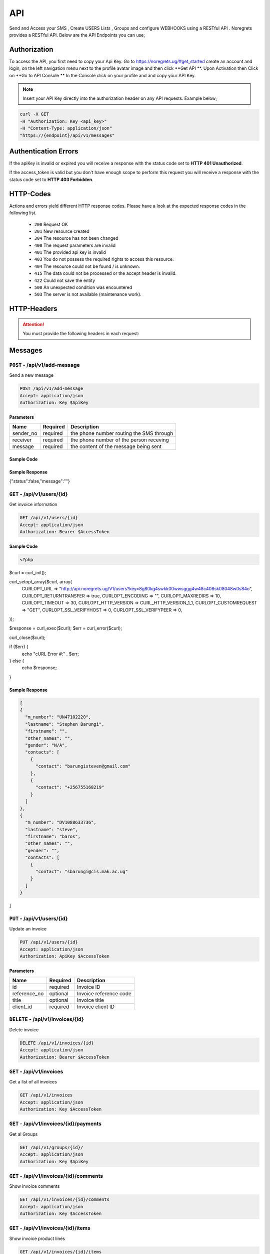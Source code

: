 API
===
.. meta::
   :description: Send and Access your SMS , Create USERS Lists , Groups and configure WEBHOOKS using a RESTful API .
   :keywords: SMS,Receivers,senders,events,Lists,Groups,contacts,Bulk SMS, Delivery Reports , Feedback

Send and Access your SMS , Create USERS Lists , Groups and configure WEBHOOKS using a RESTful API . 
Noregrets provides a RESTful API. Below are the API Endpoints you can use;

Authorization
"""""""""""""
To access the API, you first need to copy your Api Key. Go to https://noregrets.ug/#get_started create an account and login, on the left navigation menu next to the profile avatar image and  then click **Get API **. Upon Activation then Click on **Go to API Console ** In the Console click on your profile and and copy your API Key.

.. NOTE:: Insert your API Key directly into the authorization header on any API requests. Example below;

.. code-block:: shell

  curl -X GET 
  -H "Authorization: Key <api_key>" 
  -H "Content-Type: application/json"
  "https://{endpoint}/api/v1/messages"

Authentication Errors
"""""""""""""""""""""
If the apiKey is invalid or expired you will receive a response with the status code set to **HTTP 401 Unauthorized**.

If the access_token is valid but you don't have enough scope to perform this request you will receive a response with the status code set to **HTTP 403 Forbidden**.

HTTP-Codes
"""""""""""
Actions and errors yield different HTTP response codes.  
Please have a look at the expected response codes in the following list.

 - ``200`` Request OK
 - ``201`` New resource created
 - ``304`` The resource has not been changed
 - ``400`` The request parameters are invalid
 - ``401`` The  provided api key is invalid
 - ``403`` You do not possess the required rights to access this resource.
 - ``404`` The resource could not be found / is unknown.
 - ``415`` The data could not be processed or the accept header is invalid.
 - ``422`` Could not save the entity
 - ``500`` An unexpected condition was encountered
 - ``503`` The server is not available (maintenance work).

HTTP-Headers
""""""""""""
.. ATTENTION:: You must provide the following headers in each request:

+---------------+---------------------+-----------------------------------------------------+
| Header        | Valid Values        | Description                                         |
+===============+=====================+=====================================================+
| Accept        | application/json    | API Format                                          |
+---------------+---------------------+-----------------------------------------------------+
| Authorization | Key $ApiKey | Replace with your API Key                      |
+---------------+---------------------+-----------------------------------------------------+

Messages
""""""""""""

``POST`` - /api/v1/add-message
-------------------------------
Send a new message

.. code-block:: shell

  POST /api/v1/add-message
  Accept: application/json
  Authorization: Key $ApiKey

Parameters
^^^^^^^^^^

+---------------+------------+-----------------------------------------------------+
| Name          | Required   | Description                                         |
+===============+============+=====================================================+
| sender_no     | required   | the phone number routing the SMS through            |
+---------------+------------+-----------------------------------------------------+
| receiver      | required   | the phone number of the person receving             |
+---------------+------------+-----------------------------------------------------+
| message       | required   | the content of the message being sent               |
+---------------+------------+-----------------------------------------------------+

Sample Code
^^^^^^^^^^
.. code-block:: php
 

Sample Response
^^^^^^^^^^^^^^^
.. code-block:: json

{"status":false,"message":""} 



``GET`` - /api/v1/users/{id}
-------------------------------
Get invoice information

.. code-block:: shell

  GET /api/v1/users/{id}
  Accept: application/json
  Authorization: Bearer $AccessToken
  
  
Sample Code
^^^^^^^^^^
.. code-block:: php

  <?php
$curl = curl_init();

curl_setopt_array($curl, array(
  CURLOPT_URL => "http://api.noregrets.ug/V1/users?key=8g80kg4swkk00wwsggg4w48c408sk08048w0s84o",
  CURLOPT_RETURNTRANSFER => true,
  CURLOPT_ENCODING => "",
  CURLOPT_MAXREDIRS => 10,
  CURLOPT_TIMEOUT => 30,
  CURLOPT_HTTP_VERSION => CURL_HTTP_VERSION_1_1,
  CURLOPT_CUSTOMREQUEST => "GET",
  CURLOPT_SSL_VERIFYHOST => 0,
  CURLOPT_SSL_VERIFYPEER => 0,
));

$response = curl_exec($curl);
$err = curl_error($curl);

curl_close($curl);

if ($err) {
  echo "cURL Error #:" . $err;
} else {
  echo $response;
}
  

Sample Response
^^^^^^^^^^^^^^^
.. code-block:: json

  [
  {
    "m_number": "UN47102220",
    "lastname": "Stephen Barungi",
    "firstname": "",
    "other_names": "",
    "gender": "N/A",
    "contacts": [
      {
        "contact": "barungisteven@gmail.com"
      },
      {
        "contact": "+256755168219"
      }
    ]
  },
  {
    "m_number": "DV1088633736",
    "lastname": "steve",
    "firstname": "baros",
    "other_names": "",
    "gender": "",
    "contacts": [
      {
        "contact": "sbarungi@cis.mak.ac.ug"
      }
    ]
  }
]



``PUT`` - /api/v1/users/{id}
-------------------------------
Update an invoice

.. code-block:: shell

  PUT /api/v1/users/{id}
  Accept: application/json
  Authorization: ApiKey $AccessToken

Parameters
^^^^^^^^^^

+---------------+------------+-----------------------------------------------------+
| Name          | Required   | Description                                         |
+===============+============+=====================================================+
| id            | required   | Invoice ID                                          |
+---------------+------------+-----------------------------------------------------+
| reference_no  | optional   | Invoice reference code                              |
+---------------+------------+-----------------------------------------------------+
| title         | optional   | Invoice title                                       |
+---------------+------------+-----------------------------------------------------+
| client_id     | required   | Invoice client ID                                   |
+---------------+------------+-----------------------------------------------------+


``DELETE`` - /api/v1/invoices/{id}
----------------------------------
Delete invoice

.. code-block:: shell

  DELETE /api/v1/invoices/{id}
  Accept: application/json
  Authorization: Bearer $AccessToken

``GET`` - /api/v1/invoices
----------------------------------------
Get a list of all invoices

.. code-block:: shell

  GET /api/v1/invoices
  Accept: application/json
  Authorization: Key $AccessToken

``GET`` - /api/v1/invoices/{id}/payments
----------------------------------------


Get al Groups

.. code-block:: shell

  GET /api/v1/groups/{id}/
  Accept: application/json
  Authorization: Key $ApiKey

``GET`` - /api/v1/invoices/{id}/comments
----------------------------------------
Show invoice comments

.. code-block:: shell

  GET /api/v1/invoices/{id}/comments
  Accept: application/json
  Authorization: Key $AccessToken

``GET`` - /api/v1/invoices/{id}/items
--------------------------------------
Show invoice product lines

.. code-block:: shell

  GET /api/v1/invoices/{id}/items
  Accept: application/json
  Authorization: Key $AccessToken


Expenses
"""""""""""""""""

``POST`` - /api/v1/groups
-------------------------------
Create a new group

.. code-block:: shell

  POST /api/v1/expenses
  Accept: application/json
  Authorization: Key $ApiKey

Parameters
^^^^^^^^^^

+---------------+------------+-----------------------------------------------------+
| Name          | Required   | Description or name of the group                    |
+===============+============+=====================================================+
| amount        | required   | Expense amount e.g 1500.00                          |
+---------------+------------+-----------------------------------------------------+

``GET`` - /api/v1/groups/{id}
--------------------------------
Get Group information

.. code-block:: shell

  GET /api/v1/groups/{id}
  Accept: application/json
  Authorization: Key $ApiKey

Sample Response
^^^^^^^^^^^^^^^^
.. code-block:: json

  {
    
    "status": "true",
	"message": "succees",
    "data": {
        "group_id": 10,
        "code": "EXP-AC0010",
        "group_name": "Schools",
        "created_at": "2018-12-24T05:30:44+03:00",
        "updated_at": "2018-12-24T05:30:44+03:00"
    }
  }


``PUT`` - /api/v1/group/{id}
--------------------------------
Update a group name

.. code-block:: shell

  PUT /api/v1/groups/{id}
  Accept: application/json
  Authorization: Key $ApiKey

Parameters
^^^^^^^^^^

+---------------+------------+-----------------------------------------------------+
| group_name    | Required   | New Description or name of the group                |
+===============+============+=====================================================+
| group_id       | required  | the id of the groupn to update                      |
+---------------+------------+-----------------------------------------------------+



``GET`` - /api/v1/expenses
----------------------------------------
Get a list of all expenses

.. code-block:: shell

  GET /api/v1/expenses
  Accept: application/json
  Authorization: Bearer $AccessToken

``GET`` - /api/v1/expenses/{id}/comments
------------------------------------------
Show expense comments

.. code-block:: shell

  GET /api/v1/expenses/{id}/comments
  Accept: application/json
  Authorization: Bearer $AccessToken

``POST`` - /api/v1/expenses/{id}/copy
----------------------------------------
Duplicate expense

.. code-block:: shell

  POST /api/v1/expenses/{id}/copy
  Accept: application/json
  Authorization: Bearer $AccessToken

Parameters
^^^^^^^^^^

+---------------+------------+-----------------------------------------------------+
| Name          | Required   | Description                                         |
+===============+============+=====================================================+
| id            | required   | Expense ID                                          |
+---------------+------------+-----------------------------------------------------+


Payments
"""""""""""""""""

``POST`` - /api/v1/payments
-------------------------------
Create a new payment

.. code-block:: shell

  POST /api/v1/payments
  Accept: application/json
  Authorization: Bearer $AccessToken

Parameters
^^^^^^^^^^

+----------------+------------+-----------------------------------------------------+
| Name           | Required   | Description                                         |
+================+============+=====================================================+
| invoice_id     | required   | Invoice ID                                          |
+----------------+------------+-----------------------------------------------------+
| payment_date   | required   | Date when the payment was made                      |
+----------------+------------+-----------------------------------------------------+
| amount         | required   | Amount of payment made                              |
+----------------+------------+-----------------------------------------------------+
| payment_method | required   | Payment method ID                                   |
+----------------+------------+-----------------------------------------------------+
| gateway        | required   | ``Must be set to offline``                          |
+----------------+------------+-----------------------------------------------------+
| notes          | optional   | Payment additional notes                            |
+----------------+------------+-----------------------------------------------------+
| currency       | optional   | Payment Currency                                    |
+----------------+------------+-----------------------------------------------------+
| send_email     | optional   | If an email should be sent to client. Default 1     |
+----------------+------------+-----------------------------------------------------+

``GET`` - /api/v1/payments/{id}
--------------------------------
Get payment information

.. code-block:: shell

  GET /api/v1/payments/{id}
  Accept: application/json
  Authorization: Bearer $AccessToken

Sample Response
^^^^^^^^^^^^^^^^
.. code-block:: json

  {
    "type": "payments",
    "id": "10",
    "attributes": {
        "id": 10,
        "code": "PAY-20181224-0010",
        "invoice_id": 7,
        "payment_method": "Cash",
        "curreny": null,
        "amount": "73.68",
        "notes": null,
        "payment_date": "2018-12-19T05:30:31+03:00",
        "exchange_rate": "1.00000",
        "project_id": null,
        "refunded": 0,
        "archived_at": null,
        "business": {
            "id": 5,
            "name": "Rogahn-Gerhold",
            "contact_person": "wiza.samanta@example.org"
        },
        "created_at": "2018-12-24T05:30:31+03:00",
        "updated_at": "2018-12-24T05:30:31+03:00"
    }
  }


``PUT`` - /api/v1/payments/{id}
--------------------------------
Update a payment

.. code-block:: shell

  PUT /api/v1/payments/{id}
  Accept: application/json
  Authorization: Bearer $AccessToken

Parameters
^^^^^^^^^^

+----------------+------------+-----------------------------------------------------+
| Name           | Required   | Description                                         |
+================+============+=====================================================+
| invoice_id     | required   | Invoice ID                                          |
+----------------+------------+-----------------------------------------------------+
| payment_date   | required   | Date when the payment was made                      |
+----------------+------------+-----------------------------------------------------+
| amount         | required   | Amount of payment made                              |
+----------------+------------+-----------------------------------------------------+
| payment_method | required   | Payment method ID                                   |
+----------------+------------+-----------------------------------------------------+
| notes          | optional   | Payment additional notes                            |
+----------------+------------+-----------------------------------------------------+
| currency       | optional   | Payment Currency                                    |
+----------------+------------+-----------------------------------------------------+

``DELETE`` - /api/v1/payments/{id}
-----------------------------------
Delete a payment

.. code-block:: shell

  DELETE /api/v1/payments/{id}
  Accept: application/json
  Authorization: Bearer $AccessToken

``GET`` - /api/v1/payments
----------------------------------------
Get a list of all payments

.. code-block:: shell

  GET /api/v1/payments
  Accept: application/json
  Authorization: Bearer $AccessToken

``GET`` - /api/v1/payments/{id}/comments
------------------------------------------
Show estimate comments

.. code-block:: shell

  GET /api/v1/payments/{id}/comments
  Accept: application/json
  Authorization: Bearer $AccessToken

``POST`` - /api/v1/payments/{id}/refund
------------------------------------------
Mark a payment as refunded

.. code-block:: shell

  POST /api/v1/payments/{id}/refund
  Accept: application/json
  Authorization: Bearer $AccessToken


Contracts
"""""""""""""""""

``POST`` - /api/v1/contracts
-------------------------------
Create a new contracts

.. code-block:: shell

  POST /api/v1/contracts
  Accept: application/json
  Authorization: Bearer $AccessToken

Parameters
^^^^^^^^^^

+---------------------+------------+-----------------------------------------------------+
| Name                | Required   | Description                                         |
+=====================+============+=====================================================+
| contract_title      | required   | Contract title                                      |
+---------------------+------------+-----------------------------------------------------+
| client_id           | required   | Client associated with the contract                 |
+---------------------+------------+-----------------------------------------------------+
| start_date          | required   | Contract start date                                 |
+---------------------+------------+-----------------------------------------------------+
| end_date            | required   | Contract end date                                   |
+---------------------+------------+-----------------------------------------------------+
| expiry_date         | required   | Number of days before a contract expires. E.g 14    |
+---------------------+------------+-----------------------------------------------------+
| payment_terms       | optional   | Number of days. E.g 14                              |
+---------------------+------------+-----------------------------------------------------+
| currency            | optional   | Contract Currency                                   |
+---------------------+------------+-----------------------------------------------------+
| termination_notice  | optional   | Number of days to be notified before termination    |
+---------------------+------------+-----------------------------------------------------+
| rate_is_fixed       | optional   | If fixed rate. Default 0                            |
+---------------------+------------+-----------------------------------------------------+
| fixed_rate          | optional   | Contract fixed amount e.g 1500.00                   |
+---------------------+------------+-----------------------------------------------------+
| hourly_rate         | optional   | Contract hourly rate                                |
+---------------------+------------+-----------------------------------------------------+
| description         | optional   | Contract description                                |
+---------------------+------------+-----------------------------------------------------+
| license_owner       | optional   | Contract license owner. ``freelancer or client``    |
+---------------------+------------+-----------------------------------------------------+
| late_payment_fee    | optional   | Late payment fee                                    |
+---------------------+------------+-----------------------------------------------------+
| late_fee_percent    | optional   | If late payment is percentage. Default 1            |
+---------------------+------------+-----------------------------------------------------+
| cancelation_fee     | optional   | Contract cancellation fee                           |
+---------------------+------------+-----------------------------------------------------+
| is_visible          | optional   | Show/hide contract from client                      |
+---------------------+------------+-----------------------------------------------------+
| deposit_required    | optional   | Amount of deposit required. E.g 1500.00             |
+---------------------+------------+-----------------------------------------------------+
| services            | optional   | List of contract services. E.g Web Design, SEO      |
+---------------------+------------+-----------------------------------------------------+
| client_rights       | optional   | Rights granted to client                            |
+---------------------+------------+-----------------------------------------------------+
| portfolio_rights    | optional   | Right to include work in portfolio. Default 1       |
+---------------------+------------+-----------------------------------------------------+
| non_compete         | optional   | Add non-compete section. Default 1                  |
+---------------------+------------+-----------------------------------------------------+
| appropriate_conduct | optional   | Enable sexual harassment clause. Default 1          |
+---------------------+------------+-----------------------------------------------------+

``GET`` - /api/v1/contracts/{id}
--------------------------------
Get contract information

.. code-block:: shell

  GET /api/v1/contracts/{id}
  Accept: application/json
  Authorization: Bearer $AccessToken

Sample Response
^^^^^^^^^^^^^^^^
.. code-block:: json

  {
    "type": "contracts",
    "id": "10",
    "attributes": {
        "id": 10,
        "title": "Dare LLC Contract",
        "start_date": "2018-12-24T05:30:20+03:00",
        "end_date": "2019-01-08T05:30:20+03:00",
        "expiry_date": "2018-12-29T05:30:20+03:00",
        "rate_is_fixed": 0,
        "fixed_rate": null,
        "hourly_rate": "12.97",
        "currency": "USD",
        "license_owner": "client",
        "payment_terms": "6",
        "late_payment_fee": "0.00",
        "late_fee_percent": 1,
        "termination_notice": 12,
        "cancelation_fee": "11.19",
        "deposit_required": "0.00",
        "signed": 0,
        "services": "Beatae blanditiis ea commodi et tempore est.",
        "client_rights": "Qui culpa qui consequatur architecto nam officia. Minus nulla odio sapiente delectus ut. Dolore nemo reprehenderit dolore odit eum consequuntur. Voluptate nesciunt et vero beatae sint ut.",
        "portfolio_rights": 1,
        "non_compete": 1,
        "feedbacks": 0,
        "appropriate_conduct": 1,
        "annotations": null,
        "description": "Necessitatibus totam qui nostrum ad non qui distinctio. Ipsam non sed deserunt recusandae non eum amet. Et quo quaerat enim voluptates pariatur. Dolor sint cum voluptatem enim. Et ratione deleniti aut deserunt eligendi itaque aut. Qui et eius non voluptatibus quos a sunt. Et rerum quia suscipit nisi. Voluptatem exercitationem culpa at quo deleniti. Reprehenderit repellat ullam nemo tempore amet optio. Et porro distinctio nostrum minus placeat. Voluptatum dolore ex in qui esse occaecati eum. Minus iste nostrum id laudantium. Vel ipsam qui expedita sed et laborum commodi unde. Temporibus fugit sint voluptas fuga.",
        "viewed_at": null,
        "sent_at": null,
        "is_draft": true,
        "rejected_at": null,
        "rejected_reason": null,
        "user_id": 1,
        "business": {
            "id": 1,
            "name": "Sipes-Schuster",
            "contact_person": "ehauck@example.com"
        },
        "created_at": "2018-12-24T05:30:20+03:00",
        "updated_at": "2018-12-24T05:30:20+03:00"
    }
  }


``PUT`` - /api/v1/contracts/{id}
--------------------------------
Update a contract

.. code-block:: shell

  PUT /api/v1/contracts/{id}
  Accept: application/json
  Authorization: Bearer $AccessToken

Parameters
^^^^^^^^^^
.. TIP:: Same as the create new contract parameters

``DELETE`` - /api/v1/contracts/{id}
-----------------------------------
Delete a contract

.. code-block:: shell

  DELETE /api/v1/contracts/{id}
  Accept: application/json
  Authorization: Bearer $AccessToken


Clients
"""""""""""""""""

``POST`` - /api/v1/clients
-------------------------------
Create a new client

.. code-block:: shell

  POST /api/v1/clients
  Accept: application/json
  Authorization: Bearer $AccessToken

Parameters
^^^^^^^^^^
+---------------+------------+-----------------------------------------------------+
| Name          | Required   | Description                                         |
+===============+============+=====================================================+
| name          | required   | Client Name                                         |
+---------------+------------+-----------------------------------------------------+
| email         | required   | Client email address                                |
+---------------+------------+-----------------------------------------------------+
| contact_email | required   | Contact email address                               |
+---------------+------------+-----------------------------------------------------+
| phone         | optional   | Client phone number                                 |
+---------------+------------+-----------------------------------------------------+
| address1      | optional   | Address                                             |
+---------------+------------+-----------------------------------------------------+
| zip_code      | optional   | Zip Code                                            |
+---------------+------------+-----------------------------------------------------+
| city          | optional   | City                                                |
+---------------+------------+-----------------------------------------------------+
| state         | optional   | State                                               |
+---------------+------------+-----------------------------------------------------+
| locale        | optional   | Preferred locale                                    |
+---------------+------------+-----------------------------------------------------+
| country       | optional   | Country                                             |
+---------------+------------+-----------------------------------------------------+
| tax_number    | optional   | Client tax number if any                            |
+---------------+------------+-----------------------------------------------------+
| currency      | optional   | Preferred currency                                  |
+---------------+------------+-----------------------------------------------------+
| website       | required   | Client website URL                                  |
+---------------+------------+-----------------------------------------------------+
| facebook      | required   | Client facebook link                                |
+---------------+------------+-----------------------------------------------------+
| twitter       | optional   | Twitter account URL                                 |
+---------------+------------+-----------------------------------------------------+
| skype         | optional   | Skype address                                       |
+---------------+------------+-----------------------------------------------------+
| linkedin      | optional   | LinkedIn profile                                    |
+---------------+------------+-----------------------------------------------------+
| notes         | optional   | Additional notes                                    |
+---------------+------------+-----------------------------------------------------+
| tags[]        | optional   | Array list of tags e.g ``tags[design]``             |
+------------------+------------+--------------------------------------------------+

``GET`` - /api/v1/clients/{id}
--------------------------------
Get client information

.. code-block:: shell

  GET /api/v1/clients/{id}
  Accept: application/json
  Authorization: Bearer $AccessToken

Sample Response
^^^^^^^^^^^^^^^^
.. code-block:: json

  {
    "type": "clients",
    "id": "100",
    "attributes": {
        "id": 100,
        "name": "Greenholt-Harris",
        "code": "COM00100",
        "email": "mclaughlin.jason@example.net",
        "contact": {
            "id": 1,
            "email": "admin@example.com",
            "name": "William Mandai"
        },
        "address": {
            "address1": "402 Reynolds Trace\nNorth Lutherchester, SD 94456-5868",
            "address2": null,
            "city": "East Geo",
            "state": null,
            "zipcode": null,
            "country": "Peru"
        },
        "website": "https://hartmann.com",
        "phone": null,
        "mobile": null,
        "tax_number": null,
        "currency": "USD",
        "expense": "0.00",
        "balance": "0.00",
        "paid": "0.00",
        "social": {
            "skype": null,
            "facebook": null,
            "twitter": null,
            "linkedin": null
        },
        "notes": "Neque veritatis pariatur ut voluptatum. Qui officia molestias distinctio dicta quibusdam. Amet et adipisci ad eveniet.",
        "logo": "/storage/logos/tux_droid_1.jpg",
        "unsubscribed_at": null,
        "created_at": "2018-12-24T05:30:17+03:00",
        "updated_at": "2018-12-24T05:30:17+03:00"
    }
  }


``PUT`` - /api/v1/clients/{id}
--------------------------------
Update client information

.. code-block:: shell

  PUT /api/v1/clients/{id}
  Accept: application/json
  Authorization: Bearer $AccessToken

Parameters
^^^^^^^^^^
.. TIP:: Same as the create new client API parameters

``DELETE`` - /api/v1/clients/{id}
-----------------------------------
Delete a client

.. code-block:: shell

  DELETE /api/v1/clients/{id}
  Accept: application/json
  Authorization: Bearer $AccessToken

``GET`` - /api/v1/clients
----------------------------------------
Get a list of all clients

.. code-block:: shell

  GET /api/v1/clients
  Accept: application/json
  Authorization: Bearer $AccessToken

``GET`` - /api/v1/clients/{id}/contacts
------------------------------------------
Show client contacts

.. code-block:: shell

  GET /api/v1/clients/{id}/contacts
  Accept: application/json
  Authorization: Bearer $AccessToken


``GET`` - /api/v1/clients/{id}/projects
----------------------------------------
Show client projects

.. code-block:: shell

  GET /api/v1/clients/{id}/projects
  Accept: application/json
  Authorization: Bearer $AccessToken

``GET`` - /api/v1/clients/{id}/invoices
------------------------------------------
Show client invoices

.. code-block:: shell

  GET /api/v1/clients/{id}/invoices
  Accept: application/json
  Authorization: Bearer $AccessToken

``GET`` - /api/v1/clients/{id}/estimates
------------------------------------------
Show client estimates

.. code-block:: shell

  GET /api/v1/clients/{id}/estimates
  Accept: application/json
  Authorization: Bearer $AccessToken

``GET`` - /api/v1/clients/{id}/payments
------------------------------------------
Show client payments

.. code-block:: shell

  GET /api/v1/clients/{id}/payments
  Accept: application/json
  Authorization: Bearer $AccessToken

``GET`` - /api/v1/clients/{id}/subscriptions
---------------------------------------------
Show client subscriptions

.. code-block:: shell

  GET /api/v1/clients/{id}/subscriptions
  Accept: application/json
  Authorization: Bearer $AccessToken

``GET`` - /api/v1/clients/{id}/expenses
------------------------------------------
Show client expenses

.. code-block:: shell

  GET /api/v1/clients/{id}/expenses
  Accept: application/json
  Authorization: Bearer $AccessToken

``GET`` - /api/v1/clients/{id}/deals
------------------------------------------
Show organization deals

.. code-block:: shell

  GET /api/v1/clients/{id}/deals
  Accept: application/json
  Authorization: Bearer $AccessToken


Contacts
"""""""""""""""""

``POST`` - /api/v1/contacts
-------------------------------
Create a new contact

.. code-block:: shell

  POST /api/v1/contacts
  Accept: application/json
  Authorization: Key $ApiKey

Parameters
^^^^^^^^^^
+---------------+------------+-----------------------------------------------------+
| Name          | Required   | Description                                         |
+===============+============+=====================================================+
| name          | required   | Contact Name                                        |
+---------------+------------+-----------------------------------------------------+
| email         | required   | Contact email address                               |
+---------------+------------+-----------------------------------------------------+
| phone         | optional   | Contact Phone Number                                |
+---------------+------------+-----------------------------------------------------+

``GET`` - /api/v1/contacts/{id}
--------------------------------
Get contact information

.. code-block:: shell

  GET /api/v1/contacts/{id}
  Accept: application/json
  Authorization: Bearer $AccessToken

Sample Response
^^^^^^^^^^^^^^^^
.. code-block:: json

  {
    "type": "contacts",
    "id": "10",
    "attributes": {
        "id": 10,
        "name": "Johnathan Yundt I",
        "job_title": "Floral Designer",
        "email": "mackenzie46@example.org",
        "avatar": "/storage/avatars/avatar9.png",
        "city": null,
        "country": null,
        "website": null,
        "hourly_rate": "17.00",
        "business": {
            "id": 6,
            "name": "Turcotte, Buckridge and Herman",
            "contact_person": "luna66@example.net",
            "currency": "USD",
            "balance": "0.00",
            "expense": "0.00",
            "paid": "0.00"
        },
        "created_at": "2018-12-24T05:30:09+03:00",
        "updated_at": "2018-12-24T05:30:16+03:00"
    }
  }


``PUT`` - /api/v1/contacts/{id}
--------------------------------
Update contact information

.. code-block:: shell

  PUT /api/v1/contacts/{id}
  Accept: application/json
  Authorization: Bearer $AccessToken

Parameters
^^^^^^^^^^
.. TIP:: Same as the create contact API parameters

``DELETE`` - /api/v1/contacts/{id}
-----------------------------------
Delete a contact

.. code-block:: shell

  DELETE /api/v1/contacts/{id}
  Accept: application/json
  Authorization: Bearer $AccessToken

``GET`` - /api/v1/contacts
----------------------------------------
Get a list of all contacts

.. code-block:: shell

  GET /api/v1/contacts
  Accept: application/json
  Authorization: Bearer $AccessToken


Projects
"""""""""""""""""

``POST`` - /api/v1/projects
-------------------------------
Create a new projects

.. code-block:: shell

  POST /api/v1/projects
  Accept: application/json
  Authorization: Bearer $AccessToken

Parameters
^^^^^^^^^^
+----------------+------------+--------------------------------------------------------------------------------+
| Name           | Required   | Description                                                                    |
+================+============+================================================================================+
| name           | required   | Project Name                                                                   |
+----------------+------------+--------------------------------------------------------------------------------+
| client_id      | required   | Project client ID                                                              |
+----------------+------------+--------------------------------------------------------------------------------+
| start_date     | required   | Project start date                                                             |
+----------------+------------+--------------------------------------------------------------------------------+
| due_date       | required   | Project due date                                                               |
+----------------+------------+--------------------------------------------------------------------------------+
| currency       | optional   | Project Currency                                                               |
+----------------+------------+--------------------------------------------------------------------------------+
| description    | optional   | Description                                                                    |
+----------------+------------+--------------------------------------------------------------------------------+
| hourly_rate    | optional   | Hourly rate                                                                    |
+----------------+------------+--------------------------------------------------------------------------------+
| fixed_price    | optional   | Fixed Price. E.g 3400.00                                                       |
+----------------+------------+--------------------------------------------------------------------------------+
| notes          | optional   | Project Notes                                                                  |
+----------------+------------+--------------------------------------------------------------------------------+
| manager        | optional   | User ID                                                                        |
+----------------+------------+--------------------------------------------------------------------------------+
| estimate_hours | optional   | Project Estimated hours                                                        |
+----------------+------------+--------------------------------------------------------------------------------+
| billing_method | optional   | ``hourly_staff_rate, hourly_task_rate, hourly_project_rate, fixed_rate``       |
+----------------+------------+--------------------------------------------------------------------------------+
| tags[]         | optional   | Array list of tags e.g ``tags[design]``                                        |
+----------------+------------+--------------------------------------------------------------------------------+

``GET`` - /api/v1/projects/{id}
--------------------------------
Get project information

.. code-block:: shell

  GET /api/v1/projects/{id}
  Accept: application/json
  Authorization: Bearer $AccessToken

Sample Response
^^^^^^^^^^^^^^^^
.. code-block:: json

  {
    "type": "projects",
    "id": "6",
    "attributes": {
        "id": 6,
        "name": "Rice, Doyle and Bauch Project",
        "code": "PRO0006",
        "description": "Earum quia quis qui id minima et. Esse facere qui eligendi et eaque quia. Rerum corporis consequatur velit odit quam. Aliquam quia architecto et et repellendus. Molestiae et facilis neque dolor. Et laudantium totam aut et. Recusandae corrupti non maxime sed ratione eos ut. Cupiditate repellat harum quia dolor. Et voluptatum laboriosam ex nostrum sed necessitatibus repellat. Eveniet sunt enim est aut ea minima eos. Culpa nihil rem qui non sunt quia. Sed et adipisci porro dolore perferendis fugiat. Quisquam laboriosam quisquam et aspernatur. Rem vel ad facere enim cumque.",
        "client_id": 3,
        "business": {
            "id": 3,
            "name": "Ferry-Schuster",
            "contact_person": "wiza.samanta@example.org"
        },
        "currency": "USD",
        "start_date": "2018-12-24T00:00:00+03:00",
        "due_date": "2019-03-01T00:00:00+03:00",
        "hourly_rate": "59.38",
        "fixed_price": "0.00",
        "progress": 0,
        "notes": null,
        "manager": 1,
        "status": "Active",
        "estimate_hours": "82.08",
        "used_budget": "0.00",
        "billable_time": "0.00",
        "unbillable_time": "0.00",
        "unbilled": "0.00",
        "sub_total": "0.00",
        "total_expenses": "0.00",
        "contract_id": null,
        "billing_method": "hourly_project_rate",
        "created_at": "2018-12-24T05:30:32+03:00",
        "updated_at": "2018-12-24T05:30:32+03:00"
    }
  }


``PUT`` - /api/v1/projects/{id}
--------------------------------
Update project information

.. code-block:: shell

  PUT /api/v1/projects/{id}
  Accept: application/json
  Authorization: Bearer $AccessToken

Parameters
^^^^^^^^^^
.. TIP:: Same as the create new project API parameters

``DELETE`` - /api/v1/projects/{id}
-----------------------------------
Delete project

.. code-block:: shell

  DELETE /api/v1/projects/{id}
  Accept: application/json
  Authorization: Bearer $AccessToken

``GET`` - /api/v1/projects
----------------------------------------
Get a list of all projects

.. code-block:: shell

  GET /api/v1/projects
  Accept: application/json
  Authorization: Bearer $AccessToken

``GET`` - /api/v1/projects/{id}/invoices
------------------------------------------
Show project invoices

.. code-block:: shell

  GET /api/v1/projects/{id}/invoices
  Accept: application/json
  Authorization: Bearer $AccessToken


``GET`` - /api/v1/projects/{id}/tasks
----------------------------------------
Show project tasks

.. code-block:: shell

  GET /api/v1/projects/{id}/tasks
  Accept: application/json
  Authorization: Bearer $AccessToken

``GET`` - /api/v1/projects/{id}/expenses
------------------------------------------
Show project expenses

.. code-block:: shell

  GET /api/v1/projects/{id}/expenses
  Accept: application/json
  Authorization: Bearer $AccessToken

``POST`` - /api/v1/projects/{id}/done
--------------------------------------
Mark project as done

.. code-block:: shell

  POST /api/v1/projects/{id}/done
  Accept: application/json
  Authorization: Bearer $AccessToken

Parameters
^^^^^^^^^^
+----------------+------------+--------------------------------------------------------------------------------+
| Name           | Required   | Description                                                                    |
+================+============+================================================================================+
| id           | required   | Project ID                                                                       |
+----------------+------------+--------------------------------------------------------------------------------+

``POST`` - /api/v1/projects/{id}/invoice
------------------------------------------
Invoice project

.. code-block:: shell

  POST /api/v1/projects/{id}/invoice
  Accept: application/json
  Authorization: Bearer $AccessToken

Parameters
^^^^^^^^^^
+----------------+------------+--------------------------------------------------------------------------------+
| Name           | Required   | Description                                                                    |
+================+============+================================================================================+
| invoice_style  | required   | ``single or task_line``                                                        |
+----------------+------------+--------------------------------------------------------------------------------+
| expense[]      | optional   | Array list of expense IDs to include                                           |
+----------------+------------+--------------------------------------------------------------------------------+

``POST`` - /api/v1/projects/{id}/copy
---------------------------------------------
Duplicate a project

.. code-block:: shell

  POST /api/v1/projects/{id}/copy
  Accept: application/json
  Authorization: Bearer $AccessToken

Parameters
^^^^^^^^^^
+----------------+------------+--------------------------------------------------------------------------------+
| Name           | Required   | Description                                                                    |
+================+============+================================================================================+
| id             | required   | Project ID                                                                     |
+----------------+------------+--------------------------------------------------------------------------------+
| parts[]        | optional   | Array list of what to clone e.g ``parts[expenses], parts[tasks]``              |
+----------------+------------+--------------------------------------------------------------------------------+


Tickets
"""""""""""""""""

``POST`` - /api/v1/tickets
-------------------------------
Create a new ticket

.. code-block:: shell

  POST /api/v1/tickets
  Accept: application/json
  Authorization: Bearer $AccessToken

Parameters
^^^^^^^^^^
+----------------+------------+--------------------------------------------------------------------------------+
| Name           | Required   | Description                                                                    |
+================+============+================================================================================+
| department     | required   | Ticket department ID                                                           |
+----------------+------------+--------------------------------------------------------------------------------+
| subject        | required   | Ticket subject                                                                 |
+----------------+------------+--------------------------------------------------------------------------------+
| body           | required   | Ticket Message                                                                 |
+----------------+------------+--------------------------------------------------------------------------------+
| project_id     | optional   | Project ID associated with the ticket                                          |
+----------------+------------+--------------------------------------------------------------------------------+

``GET`` - /api/v1/tickets/{id}
--------------------------------
Get ticket information

.. code-block:: shell

  GET /api/v1/tickets/{id}
  Accept: application/json
  Authorization: Bearer $AccessToken

Sample Response
^^^^^^^^^^^^^^^^
.. code-block:: json

  {
    "type": "tickets",
    "id": "10",
    "attributes": {
        "id": 10,
        "subject": "Arvid Ticket",
        "code": "TKT-20181224-0010",
        "body": "Iure et laborum debitis quod veniam eum vel temporibus. Et id culpa asperiores molestiae qui animi ad necessitatibus. Ea unde corporis omnis. Minus est dignissimos cupiditate facere autem. Quia natus aliquam qui et. Incidunt et deleniti tempore ut repellat accusamus sed. Hic quasi dolores minima molestiae. Sint non cumque repellat alias vero et perspiciatis. Ad enim qui rerum libero. Labore aut voluptas dolores possimus tenetur. Vero maxime facilis aut debitis est quis dignissimos. Quae ipsa id nihil illo. In omnis ratione sunt quo est et officia. In repudiandae recusandae ipsa similique beatae adipisci.",
        "status": {
            "id": 1,
            "name": "open"
        },
        "department": {
            "id": 1,
            "name": "Billing"
        },
        "user_id": 1,
        "project_id": null,
        "priority": {
            "id": 1,
            "name": "Low"
        },
        "due_date": "2018-12-27T00:00:00+03:00",
        "closed_at": null,
        "assignee": {
            "id": 1,
            "name": "William Mandai"
        },
        "resolution_time": 0,
        "archived_at": null,
        "created_at": "2018-12-24T05:30:44+03:00",
        "updated_at": "2018-12-24T05:30:44+03:00"
    }
  }


``PUT`` - /api/v1/tickets/{id}
--------------------------------
Update ticket information

.. code-block:: shell

  PUT /api/v1/tickets/{id}
  Accept: application/json
  Authorization: Bearer $AccessToken

Parameters
^^^^^^^^^^
.. TIP:: Same as the create new ticket API parameters above

``DELETE`` - /api/v1/tickets/{id}
-----------------------------------
Delete ticket

.. code-block:: shell

  DELETE /api/v1/tickets/{id}
  Accept: application/json
  Authorization: Bearer $AccessToken

``GET`` - /api/v1/tickets
----------------------------------------
Get a list of all tickets

.. code-block:: shell

  GET /api/v1/tickets
  Accept: application/json
  Authorization: Bearer $AccessToken

``GET`` - /api/v1/tickets/{id}/comments
------------------------------------------
Show ticket comments

.. code-block:: shell

  GET /api/v1/tickets/{id}/comments
  Accept: application/json
  Authorization: Bearer $AccessToken


``POST`` - /api/v1/tickets/{id}/status
----------------------------------------
Update ticket status

.. code-block:: shell

  POST /api/v1/tickets/{id}/status
  Accept: application/json
  Authorization: Bearer $AccessToken

Parameters
^^^^^^^^^^
+----------------+------------+--------------------------------------------------------------------------------+
| Name           | Required   | Description                                                                    |
+================+============+================================================================================+
| status         | required   | Ticket status ID                                                               |
+----------------+------------+--------------------------------------------------------------------------------+

Tasks
"""""""""""""""""

``POST`` - /api/v1/tasks
-------------------------------
Create a new task

.. code-block:: shell

  POST /api/v1/tasks
  Accept: application/json
  Authorization: Bearer $AccessToken

Parameters
^^^^^^^^^^
+----------------+------------+----------------------------------------------------------------------------------+
| Name             | Required   | Description                                                                    |
+==================+============+================================================================================+
| project_id       | required   | Project ID                                                                     |
+------------------+------------+--------------------------------------------------------------------------------+
| user_id          | required   | Task creator user id                                                           |
+------------------+------------+--------------------------------------------------------------------------------+
| name             | required   | Task Name                                                                      |
+------------------+------------+--------------------------------------------------------------------------------+
| start_date       | optional   | Task start date                                                                |
+------------------+------------+--------------------------------------------------------------------------------+
| due_date         | optional   | Task due date                                                                  |
+------------------+------------+--------------------------------------------------------------------------------+
| hourly_rate      | optional   | Hourly rate e.g 30.00                                                          |
+------------------+------------+--------------------------------------------------------------------------------+
| milestone_id     | optional   | Milestone ID                                                                   |
+------------------+------------+--------------------------------------------------------------------------------+
| stage_id         | optional   | Task stage ID                                                                  |
+------------------+------------+--------------------------------------------------------------------------------+
| team[]           | optional   | Array list of team member ID's                                                 |
+------------------+------------+--------------------------------------------------------------------------------+
| estimated_hours  | optional   | Task estimated hours e.g 72                                                    |
+------------------+------------+--------------------------------------------------------------------------------+
| description      | optional   | Description                                                                    |
+------------------+------------+--------------------------------------------------------------------------------+
| visible          | optional   | Hide or show to client                                                         |
+------------------+------------+--------------------------------------------------------------------------------+
| tags[]           | optional   | Array list of tags e.g ``tags[design]``                                        |
+------------------+------------+--------------------------------------------------------------------------------+

``GET`` - /api/v1/tasks/{id}
--------------------------------
Get task information

.. code-block:: shell

  GET /api/v1/tasks/{id}
  Accept: application/json
  Authorization: Bearer $AccessToken

Sample Response
^^^^^^^^^^^^^^^^
.. code-block:: json

  {
    "type": "tasks",
    "id": "10",
    "attributes": {
        "id": 10,
        "name": "McGlynn-Jaskolski Task",
        "project": {
            "id": 1,
            "name": "Stracke PLC Project"
        },
        "milestone": {
            "id": null,
            "name": null
        },
        "progress": 94,
        "hourly_rate": "4.08",
        "estimated_hours": "0.00",
        "estimated_price": "$0.00",
        "hours": 0,
        "start_date": "2019-01-07T00:00:00+03:00",
        "due_date": "2019-01-16T00:00:00+03:00",
        "description": "Vel autem ea aperiam nihil. Consequatur neque omnis omnis ut fugiat amet dolores. Voluptates quisquam odit tenetur doloremque ipsa voluptates.",
        "updated_at": "2018-12-24T05:30:32+03:00",
        "created_at": "2018-12-24T05:30:32+03:00"
    }
  }


``PUT`` - /api/v1/tasks/{id}
--------------------------------
Update task information

.. code-block:: shell

  PUT /api/v1/tasks/{id}
  Accept: application/json
  Authorization: Bearer $AccessToken

Parameters
^^^^^^^^^^
.. TIP:: Same as the create task API parameters above

``DELETE`` - /api/v1/tasks/{id}
-----------------------------------
Delete a task

.. code-block:: shell

  DELETE /api/v1/tasks/{id}
  Accept: application/json
  Authorization: Bearer $AccessToken

``GET`` - /api/v1/tasks
----------------------------------------
Get a list of all tasks

.. code-block:: shell

  GET /api/v1/tasks
  Accept: application/json
  Authorization: Bearer $AccessToken

``POST`` - /api/v1/tasks/{id}/copy
----------------------------------------
Duplicate a task

.. code-block:: shell

  POST /api/v1/tasks/{id}/copy
  Accept: application/json
  Authorization: Bearer $AccessToken

Parameters
^^^^^^^^^^
+----------------+------------+--------------------------------------------------------------------------------+
| Name           | Required   | Description                                                                    |
+================+============+================================================================================+
| project_id     | required   | Project ID to copy task to                                                     |
+----------------+------------+--------------------------------------------------------------------------------+

Todos
"""""""""""""""""

``POST`` - /api/v1/todos
-------------------------------
Create a new todo

.. code-block:: shell

  POST /api/v1/todos
  Accept: application/json
  Authorization: Bearer $AccessToken

Parameters
^^^^^^^^^^
+----------------+------------+----------------------------------------------------------------------------------+
| Name             | Required   | Description                                                                    |
+==================+============+================================================================================+
| module           | required   | Module related to todo e.g ``deals, clients, leads``                           |
+------------------+------------+--------------------------------------------------------------------------------+
| module_id        | required   | Entity ID e.g ``18``                                                           |
+------------------+------------+--------------------------------------------------------------------------------+
| subject          | required   | Todo subject                                                                   |
+------------------+------------+--------------------------------------------------------------------------------+
| due_date         | optional   | Todo start date                                                                |
+------------------+------------+--------------------------------------------------------------------------------+
| assignee         | optional   | User ID of the person responsible                                              |
+------------------+------------+--------------------------------------------------------------------------------+
| notes            | optional   | Additional notes                                                               |
+------------------+------------+--------------------------------------------------------------------------------+

``GET`` - /api/v1/todos/{id}
--------------------------------
Get todo information

.. code-block:: shell

  GET /api/v1/todos/{id}
  Accept: application/json
  Authorization: Bearer $AccessToken

Sample Response
^^^^^^^^^^^^^^^^
.. code-block:: json

  [
  {
    "m_number": "UN47102220",
    "lastname": "Stephen Barungi",
    "firstname": "",
    "other_names": "",
    "gender": "N/A",
    "contacts": [
      {
        "contact": "barungisteven@gmail.com"
      },
      {
        "contact": "+256755168219"
      }
    ]
  },
  {
    "m_number": "DV1088633736",
    "lastname": "steve",
    "firstname": "baros",
    "other_names": "",
    "gender": "",
    "contacts": [
      {
        "contact": "sbarungi@cis.mak.ac.ug"
      }
    ]
  }
]


``PUT`` - /api/v1/todos/{id}
--------------------------------
Update todo information

.. code-block:: shell

  PUT /api/v1/todos/{id}
  Accept: application/json
  Authorization: Bearer $AccessToken

Parameters
^^^^^^^^^^
+------------------+------------+--------------------------------------------------------------------------------+
| Name             | Required   | Description                                                                    |
+==================+============+================================================================================+
| subject          | required   | Todo subject                                                                   |
+------------------+------------+--------------------------------------------------------------------------------+
| due_date         | optional   | Todo start date                                                                |
+------------------+------------+--------------------------------------------------------------------------------+
| assignee         | optional   | User ID of the person responsible                                              |
+------------------+------------+--------------------------------------------------------------------------------+
| notes            | optional   | Additional notes                                                               |
+------------------+------------+--------------------------------------------------------------------------------+

``DELETE`` - /api/v1/todos/{id}
-----------------------------------
Delete a todo

.. code-block:: shell

  DELETE /api/v1/todos/{id}
  Accept: application/json
  Authorization: Bearer $AccessToken

``GET`` - /api/v1/todos
----------------------------------------
Get a list of all todos

.. code-block:: shell

  GET /api/v1/todos
  Accept: application/json
  Authorization: Bearer $AccessToken
